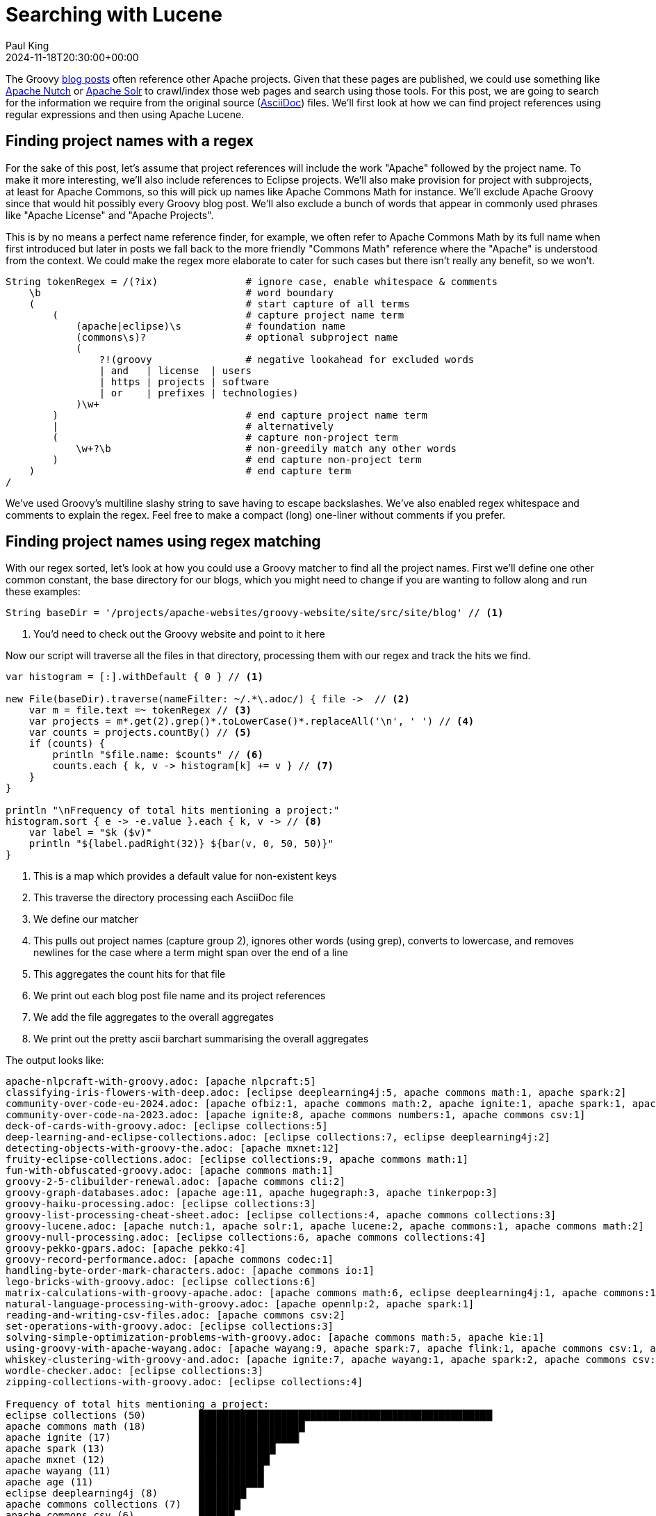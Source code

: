 = Searching with Lucene
Paul King
:revdate: 2024-11-18T20:30:00+00:00
:draft: true
:keywords: aggregation, search, lucene, groovy
:description: This post looks at using Lucene to find references to other projects in Groovy's blog posts.

The Groovy https://groovy.apache.org/blog/[blog posts] often reference other Apache projects.
Given that these pages are published, we could use something like https://nutch.apache.org[Apache Nutch] or
https://solr.apache.org[Apache Solr] to crawl/index those web pages and search using those tools.
For this post, we are going to search for the
information we require from the original source (https://asciidoc.org/[AsciiDoc]) files.
We'll first look at how we can find project references using regular expressions
and then using Apache Lucene.

== Finding project names with a regex

For the sake of this post, let's assume that project references will
include the work "Apache" followed by the project name. To make it more
interesting, we'll also include references to Eclipse projects.
We'll also make provision for project with subprojects, at least for
Apache Commons, so this will pick up names like Apache Commons Math
for instance. We'll exclude Apache Groovy since that would hit possibly
every Groovy blog post. We'll also exclude a bunch of words that appear in
commonly used phrases like "Apache License" and "Apache Projects".

This is by no means a perfect name reference finder, for example,
we often refer to Apache Commons Math by its full name when first introduced
but later in posts we fall back to the more friendly "Commons Math" reference
where the "Apache" is understood from the context. We could make the regex
more elaborate to cater for such cases but there isn't really any benefit,
so we won't.

[source,groovy]
----
String tokenRegex = /(?ix)               # ignore case, enable whitespace & comments
    \b                                   # word boundary
    (                                    # start capture of all terms
        (                                # capture project name term
            (apache|eclipse)\s           # foundation name
            (commons\s)?                 # optional subproject name
            (
                ?!(groovy                # negative lookahead for excluded words
                | and   | license  | users
                | https | projects | software
                | or    | prefixes | technologies)
            )\w+
        )                                # end capture project name term
        |                                # alternatively
        (                                # capture non-project term
            \w+?\b                       # non-greedily match any other words
        )                                # end capture non-project term
    )                                    # end capture term
/
----

We've used Groovy's multiline slashy string to save having to escape backslashes.
We've also enabled regex whitespace and comments to explain the regex.
Feel free to make a compact (long) one-liner without comments if you prefer.

== Finding project names using regex matching

With our regex sorted, let's look at how you could use a Groovy matcher
to find all the project names. First we'll define one other common constant,
the base directory for our blogs, which you might need to change if you
are wanting to follow along and run these examples:

[source,groovy]
----
String baseDir = '/projects/apache-websites/groovy-website/site/src/site/blog' // <1>
----
<1> You'd need to check out the Groovy website and point to it here

Now our script will traverse all the files in that directory, processing them with our regex
and track the hits we find.

[source,groovy]
----
var histogram = [:].withDefault { 0 } // <1>

new File(baseDir).traverse(nameFilter: ~/.*\.adoc/) { file ->  // <2>
    var m = file.text =~ tokenRegex // <3>
    var projects = m*.get(2).grep()*.toLowerCase()*.replaceAll('\n', ' ') // <4>
    var counts = projects.countBy() // <5>
    if (counts) {
        println "$file.name: $counts" // <6>
        counts.each { k, v -> histogram[k] += v } // <7>
    }
}

println "\nFrequency of total hits mentioning a project:"
histogram.sort { e -> -e.value }.each { k, v -> // <8>
    var label = "$k ($v)"
    println "${label.padRight(32)} ${bar(v, 0, 50, 50)}"
}
----
<1> This is a map which provides a default value for non-existent keys
<2> This traverse the directory processing each AsciiDoc file
<3> We define our matcher
<4> This pulls out project names (capture group 2), ignores other words (using grep), converts to lowercase, and removes newlines for the case where a term might span over the end of a line
<5> This aggregates the count hits for that file
<6> We print out each blog post file name and its project references
<7> We add the file aggregates to the overall aggregates
<8> We print out the pretty ascii barchart summarising the overall aggregates

The output looks like:

// &nbsp; entered below so that we don't hit this whole table as a bunch of references
++++
<pre>
apache-nlpcraft-with-groovy.adoc: [apache&nbsp;nlpcraft:5]
classifying-iris-flowers-with-deep.adoc: [eclipse&nbsp;deeplearning4j:5, apache&nbsp;commons math:1, apache&nbsp;spark:2]
community-over-code-eu-2024.adoc: [apache&nbsp;ofbiz:1, apache&nbsp;commons math:2, apache&nbsp;ignite:1, apache&nbsp;spark:1, apache&nbsp;wayang:1, apache&nbsp;beam:1, apache&nbsp;flink:1]
community-over-code-na-2023.adoc: [apache&nbsp;ignite:8, apache&nbsp;commons numbers:1, apache&nbsp;commons csv:1]
deck-of-cards-with-groovy.adoc: [eclipse&nbsp;collections:5]
deep-learning-and-eclipse-collections.adoc: [eclipse&nbsp;collections:7, eclipse&nbsp;deeplearning4j:2]
detecting-objects-with-groovy-the.adoc: [apache&nbsp;mxnet:12]
fruity-eclipse-collections.adoc: [eclipse&nbsp;collections:9, apache&nbsp;commons math:1]
fun-with-obfuscated-groovy.adoc: [apache&nbsp;commons math:1]
groovy-2-5-clibuilder-renewal.adoc: [apache&nbsp;commons cli:2]
groovy-graph-databases.adoc: [apache&nbsp;age:11, apache&nbsp;hugegraph:3, apache&nbsp;tinkerpop:3]
groovy-haiku-processing.adoc: [eclipse&nbsp;collections:3]
groovy-list-processing-cheat-sheet.adoc: [eclipse&nbsp;collections:4, apache&nbsp;commons collections:3]
groovy-lucene.adoc: [apache&nbsp;nutch:1, apache&nbsp;solr:1, apache&nbsp;lucene:2, apache&nbsp;commons:1, apache&nbsp;commons math:2]
groovy-null-processing.adoc: [eclipse&nbsp;collections:6, apache&nbsp;commons collections:4]
groovy-pekko-gpars.adoc: [apache&nbsp;pekko:4]
groovy-record-performance.adoc: [apache&nbsp;commons codec:1]
handling-byte-order-mark-characters.adoc: [apache&nbsp;commons io:1]
lego-bricks-with-groovy.adoc: [eclipse&nbsp;collections:6]
matrix-calculations-with-groovy-apache.adoc: [apache&nbsp;commons math:6, eclipse&nbsp;deeplearning4j:1, apache&nbsp;commons:1]
natural-language-processing-with-groovy.adoc: [apache&nbsp;opennlp:2, apache&nbsp;spark:1]
reading-and-writing-csv-files.adoc: [apache&nbsp;commons csv:2]
set-operations-with-groovy.adoc: [eclipse&nbsp;collections:3]
solving-simple-optimization-problems-with-groovy.adoc: [apache&nbsp;commons math:5, apache&nbsp;kie:1]
using-groovy-with-apache-wayang.adoc: [apache&nbsp;wayang:9, apache&nbsp;spark:7, apache&nbsp;flink:1, apache&nbsp;commons csv:1, apache&nbsp;ignite:1]
whiskey-clustering-with-groovy-and.adoc: [apache&nbsp;ignite:7, apache&nbsp;wayang:1, apache&nbsp;spark:2, apache&nbsp;commons csv:2]
wordle-checker.adoc: [eclipse&nbsp;collections:3]
zipping-collections-with-groovy.adoc: [eclipse&nbsp;collections:4]

Frequency of total hits mentioning a project:
eclipse&nbsp;collections (50)         ██████████████████████████████████████████████████▏
apache&nbsp;commons math (18)         ██████████████████▏
apache&nbsp;ignite (17)               █████████████████▏
apache&nbsp;spark (13)                █████████████▏
apache&nbsp;mxnet (12)                ████████████▏
apache&nbsp;wayang (11)               ███████████▏
apache&nbsp;age (11)                  ███████████▏
eclipse&nbsp;deeplearning4j (8)       ████████▏
apache&nbsp;commons collections (7)   ███████▏
apache&nbsp;commons csv (6)           ██████▏
apache&nbsp;nlpcraft (5)              █████▏
apache&nbsp;pekko (4)                 ████▏
apache&nbsp;hugegraph (3)             ███▏
apache&nbsp;tinkerpop (3)             ███▏
apache&nbsp;flink (2)                 ██▏
apache&nbsp;commons cli (2)           ██▏
apache&nbsp;lucene (2)                ██▏
apache&nbsp;commons (2)               ██▏
apache&nbsp;opennlp (2)               ██▏
apache&nbsp;ofbiz (1)                 █▏
apache&nbsp;beam (1)                  █▏
apache&nbsp;commons numbers (1)       █▏
apache&nbsp;nutch (1)                 █▏
apache&nbsp;solr (1)                  █▏
apache&nbsp;commons codec (1)         █▏
apache&nbsp;commons io (1)            █▏
apache&nbsp;kie (1)                   █▏
</pre>
++++

== Indexing with Lucene

image:https://www.apache.org/logos/res/lucene/default.png[lucene logo,200,float="right"]
Okay, regular expressions weren't that hard but in general we might want to search many things.
Search frameworks like Lucene help with that. Let's see what it looks like to apply
Lucene to our problem.

First, we'll define a custom analyzer. Lucene is very flexible and comes with builtin
analyzers. In a typical scenario, we might just search on all words.
There's a builtin analyzer for that.
If we used one of the builtin analyzers, to query for our project names,
we'd construct a query that spanned multiple (word) terms.
We'll look at what that might look like later, but
for the purposes of our little example, we are going to assume project names
are indivisible terms and slice up our documents that way.

Luckily, Lucene has a pattern tokenizer
which lets us reuse our existing regex.

[source,groovy]
----
class ProjectNameAnalyzer extends Analyzer {
    @Override
    protected TokenStreamComponents createComponents(String fieldName) {
        var src = new PatternTokenizer(~tokenRegex, 0)
        var result = new LowerCaseFilter(src)
        new TokenStreamComponents(src, result)
    }
}
----

Let's now tokenize our documents and let Lucene index them.

[source,groovy]
----
var analyzer = new ProjectNameAnalyzer() // <1>
var indexDir = new ByteBuffersDirectory() // <2>
var config = new IndexWriterConfig(analyzer)

new IndexWriter(indexDir, config).withCloseable { writer ->
    var indexedWithFreq = new FieldType(stored: true,
        indexOptions: IndexOptions.DOCS_AND_FREQS,
        storeTermVectors: true)
    new File(baseDir).traverse(nameFilter: ~/.*\.adoc/) { file ->
        file.withReader { br ->
            var document = new Document()
            document.add(new Field('content', br.text, indexedWithFreq)) // <3>
            document.add(new StringField('name', file.name, Field.Store.YES)) // <4>
            writer.addDocument(document)
        }
    }
}
----
<1> This is our regex-based analyzer
<2> We'll use a memory-based index for our little example
<3> Store content of document along with term position info
<4> Also store the name of the file

With an index defined, we'd typically now perform some kind of search.
We'll do just that shortly, but first for the kind of information we are interested in,
part of the Lucene API lets us explore the index. Here is how we might do that:

[source,groovy]
----
var reader = DirectoryReader.open(indexDir)
var vectors = reader.termVectors()
var storedFields = reader.storedFields()

Set projects = []
for (docId in 0..<reader.maxDoc()) {
    String name = storedFields.document(docId).get('name')
    TermsEnum terms = vectors.get(docId, 'content').iterator() // <1>
    var found = [:]
    while (terms.next() != null) {
        PostingsEnum postingsEnum = terms.postings(null, PostingsEnum.ALL)
        while (postingsEnum.nextDoc() != DocIdSetIterator.NO_MORE_DOCS) {
            int freq = postingsEnum.freq()
            var string = terms.term().utf8ToString().replaceAll('\n', ' ')
            if (string.startsWith('apache ') || string.startsWith('eclipse ')) { // <2>
                found[string] = freq
            }
        }
    }
    if (found) {
        println "$name: $found"
        projects += found.keySet()
    }
}

var terms = projects.collect { name -> new Term('content', name) }
var byReverseValue = { e -> -e.value }

println "\nFrequency of total hits mentioning a project (top 10):"
var termFreq = terms.collectEntries { term -> [term.text(), reader.totalTermFreq(term)] } // <3>
termFreq.sort(byReverseValue).take(10).each { k, v ->
    var label = "$k ($v)"
    println "${label.padRight(32)} ${bar(v, 0, 50, 50)}"
}

println "\nFrequency of documents mentioning a project (top 10):"
var docFreq = terms.collectEntries { term -> [term.text(), reader.docFreq(term)] } // <4>
docFreq.sort(byReverseValue).take(10).each { k, v ->
    var label = "$k ($v)"
    println "${label.padRight(32)} ${bar(v * 2, 0, 20, 20)}"
}
----
<1> Get all index terms
<2> Look for terms which match project names, so we can save them to a set
<3> Grab hit frequency metadata for our term
<4> Grab document frequency metadata for our term

When we run this we see:

// &nbsp; entered below so that we don't hit this whole table as a bunch of references
++++
<pre>
apache-nlpcraft-with-groovy.adoc: [apache&nbsp;nlpcraft:5]
classifying-iris-flowers-with-deep.adoc: [apache&nbsp;commons math:1, apache&nbsp;spark:2, eclipse&nbsp;deeplearning4j:5]
community-over-code-eu-2024.adoc: [apache&nbsp;beam:1, apache&nbsp;commons math:2, apache&nbsp;flink:1, apache&nbsp;ignite:1, apache&nbsp;ofbiz:1, apache&nbsp;spark:1, apache&nbsp;wayang:1]
community-over-code-na-2023.adoc: [apache&nbsp;commons csv:1, apache&nbsp;commons numbers:1, apache&nbsp;ignite:8]
deck-of-cards-with-groovy.adoc: [eclipse&nbsp;collections:5]
deep-learning-and-eclipse-collections.adoc: [eclipse&nbsp;collections:7, eclipse&nbsp;deeplearning4j:2]
detecting-objects-with-groovy-the.adoc: [apache&nbsp;mxnet:12]
fruity-eclipse-collections.adoc: [apache&nbsp;commons math:1, eclipse&nbsp;collections:9]
fun-with-obfuscated-groovy.adoc: [apache&nbsp;commons math:1]
groovy-2-5-clibuilder-renewal.adoc: [apache&nbsp;commons cli:2]
groovy-graph-databases.adoc: [apache&nbsp;age:11, apache&nbsp;hugegraph:3, apache&nbsp;tinkerpop:3]
groovy-haiku-processing.adoc: [eclipse&nbsp;collections:3]
groovy-list-processing-cheat-sheet.adoc: [apache&nbsp;commons collections:3, eclipse&nbsp;collections:4]
groovy-lucene.adoc: [apache&nbsp;commons:1, apache&nbsp;commons math:2, apache&nbsp;lucene:2, apache&nbsp;nutch:1, apache&nbsp;solr:1]
groovy-null-processing.adoc: [apache&nbsp;commons collections:4, eclipse&nbsp;collections:6]
groovy-pekko-gpars.adoc: [apache&nbsp;pekko:4]
groovy-record-performance.adoc: [apache&nbsp;commons codec:1]
handling-byte-order-mark-characters.adoc: [apache&nbsp;commons io:1]
lego-bricks-with-groovy.adoc: [eclipse&nbsp;collections:6]
matrix-calculations-with-groovy-apache.adoc: [apache&nbsp;commons:1, apache&nbsp;commons math:6, eclipse&nbsp;deeplearning4j:1]
natural-language-processing-with-groovy.adoc: [apache&nbsp;opennlp:2, apache&nbsp;spark:1]
reading-and-writing-csv-files.adoc: [apache&nbsp;commons csv:2]
set-operations-with-groovy.adoc: [eclipse&nbsp;collections:3]
solving-simple-optimization-problems-with-groovy.adoc: [apache&nbsp;commons math:4, apache&nbsp;kie:1]
using-groovy-with-apache-wayang.adoc: [apache&nbsp;commons csv:1, apache&nbsp;flink:1, apache&nbsp;ignite:1, apache&nbsp;spark:7, apache&nbsp;wayang:9]
whiskey-clustering-with-groovy-and.adoc: [apache&nbsp;commons csv:2, apache&nbsp;ignite:7, apache&nbsp;spark:2, apache&nbsp;wayang:1]
wordle-checker.adoc: [eclipse&nbsp;collections:3]
zipping-collections-with-groovy.adoc: [eclipse&nbsp;collections:4]

Frequency of total hits mentioning a project (top 10):
eclipse&nbsp;collections (50)         ██████████████████████████████████████████████████▏
apache&nbsp;commons math (17)         █████████████████▏
apache&nbsp;ignite (17)               █████████████████▏
apache&nbsp;spark (13)                █████████████▏
apache&nbsp;mxnet (12)                ████████████▏
apache&nbsp;wayang (11)               ███████████▏
apache&nbsp;age (11)                  ███████████▏
eclipse&nbsp;deeplearning4j (8)       ████████▏
apache&nbsp;commons collections (7)   ███████▏
apache&nbsp;commons csv (6)           ██████▏

Frequency of documents mentioning a project (top 10):
eclipse&nbsp;collections (10)         ████████████████████▏
apache&nbsp;commons math (7)          ██████████████▏
apache&nbsp;spark (5)                 ██████████▏
apache&nbsp;ignite (4)                ████████▏
apache&nbsp;commons csv (4)           ████████▏
eclipse&nbsp;deeplearning4j (3)       ██████▏
apache&nbsp;wayang (3)                ██████▏
apache&nbsp;flink (2)                 ████▏
apache&nbsp;commons collections (2)   ████▏
apache&nbsp;commons (2)               ████▏

</pre>
++++

So far, we have just displayed curated metadata about our index.
But just to show that we have an index that supports searching,
let's look for all documents which mention emojis.
They often make programming examples a lot of fun!

[source,groovy]
----
var parser = new QueryParser("content", analyzer)
var searcher = new IndexSearcher(reader)
var query = parser.parse('emoji*')
var results = searcher.search(query, 10)
println "\nTotal documents with hits for $query --> $results.totalHits"
results.scoreDocs.each {
    var doc = storedFields.document(it.doc)
    println "${doc.get('name')}"
}
----

When we run this we see:

----
Total documents with hits for content:emoji* --> 11 hits
adventures-with-groovyfx.adoc
create-groovy-blog.adoc
deep-learning-and-eclipse-collections.adoc
fruity-eclipse-collections.adoc
groovy-haiku-processing.adoc
groovy-lucene.adoc
helloworldemoji.adoc
seasons-greetings-emoji.adoc
set-operations-with-groovy.adoc
solving-simple-optimization-problems-with-groovy.adoc
----

Lucene has a very rich API. Let's now look at some alternative
ways we could use Lucene.

Rather than exploring index metadata, we'd more typically run queries
and explore those results. We'll look at how to do that now.
When exploring query results, we are going to use some classes in the `vectorhighlight`
package in the `lucene-highlight` module. You'd typically use functionality in that
module to highlight hits as part of potentially displaying them on a web page
as part of some web search functionality. For us, we are going to just
pick out the terms of interest, project names that matching our query.

We the highlight functionality to work, we ask the indexer to store some additional information
when indexing about term positions. The index code changes to look like this:

[source,groovy]
----
new IndexWriter(indexDir, config).withCloseable { writer ->
    new File(baseDir).traverse(nameFilter: ~/.*\.adoc/) { file ->
        file.withReader { br ->
            var document = new Document()
            var fieldType = new FieldType(stored: true,
                indexOptions: IndexOptions.DOCS_AND_FREQS_AND_POSITIONS_AND_OFFSETS,
                storeTermVectors: true,
                storeTermVectorPositions: true,
                storeTermVectorOffsets: true)
            document.add(new Field('content', br.text, fieldType))
            document.add(new StringField('name', file.name, Field.Store.YES))
            writer.addDocument(document)
        }
    }
}
----

We could have stored this additional information even for our previous example,
but it wasn't needed previously.

Next, we define a helper method to extract the actual project names from matches:

[source,groovy]
----
List<String> handleHit(ScoreDoc hit, Query query, DirectoryReader dirReader) {
    boolean phraseHighlight = true
    boolean fieldMatch = true
    var fieldQuery = new FieldQuery(query, dirReader, phraseHighlight, fieldMatch)
    var stack = new FieldTermStack(dirReader, hit.doc, 'content', fieldQuery)
    var phrases = new FieldPhraseList(stack, fieldQuery)
    phrases.phraseList*.termsInfos*.text.flatten()
}
----

[source,groovy]
----
var query = parser.parse(/apache\ * OR eclipse\ */) // <1>
var results = searcher.search(query, 30) // <2>
println "Total documents with hits for $query --> $results.totalHits\n"

var storedFields = searcher.storedFields()
var histogram = [:].withDefault { 0 }
results.scoreDocs.each { ScoreDoc scoreDoc -> // <3>
    var doc = storedFields.document(scoreDoc.doc)
    var found = handleHit(scoreDoc, query, reader) // <4>
    println "${doc.get('name')}: ${found*.replaceAll('\n', ' ').countBy()}"
    found.each { histogram[it.replaceAll('\n', ' ')] += 1 } // <5>
}

println "\nFrequency of total hits mentioning a project:"
histogram.sort { e -> -e.value }.each { k, v -> // <6>
    var label = "$k ($v)"
    println "${label.padRight(32)} ${bar(v, 0, 50, 50)}"
}
----
<1> Search for terms with the apache or eclipse prefixes
<2> Perform our query with a limit of 30 results
<3> Process each result
<4> Pull out the actual matched terms
<5> Also aggregate the counts
<6> Display the aggregates as a pretty barchart

The output is essentially the same as before:

// &nbsp; used instead of space below so that we don't hit this whole table as a bunch of project references
++++
<pre>
Total documents with hits for content:apache&nbsp;* content:eclipse&nbsp;* --> 28 hits

classifying-iris-flowers-with-deep.adoc: [eclipse&nbsp;deeplearning4j:5, apache&nbsp;commons math:1, apache&nbsp;spark:2]
fruity-eclipse-collections.adoc: [eclipse&nbsp;collections:9, apache&nbsp;commons math:1]
groovy-list-processing-cheat-sheet.adoc: [eclipse&nbsp;collections:4, apache&nbsp;commons collections:3]
groovy-null-processing.adoc: [eclipse&nbsp;collections:6, apache&nbsp;commons collections:4]
matrix-calculations-with-groovy-apache.adoc: [apache&nbsp;commons math:6, eclipse&nbsp;deeplearning4j:1, apache&nbsp;commons:1]
apache-nlpcraft-with-groovy.adoc: [apache&nbsp;nlpcraft:5]
community-over-code-eu-2024.adoc: [apache&nbsp;ofbiz:1, apache&nbsp;commons math:2, apache&nbsp;ignite:1, apache&nbsp;spark:1, apache&nbsp;wayang:1, apache&nbsp;beam:1, apache&nbsp;flink:1]
community-over-code-na-2023.adoc: [apache&nbsp;ignite:8, apache&nbsp;commons numbers:1, apache&nbsp;commons csv:1]
deck-of-cards-with-groovy.adoc: [eclipse&nbsp;collections:5]
deep-learning-and-eclipse-collections.adoc: [eclipse&nbsp;collections:7, eclipse&nbsp;deeplearning4j:2]
detecting-objects-with-groovy-the.adoc: [apache&nbsp;mxnet:12]
fun-with-obfuscated-groovy.adoc: [apache&nbsp;commons math:1]
groovy-2-5-clibuilder-renewal.adoc: [apache&nbsp;commons cli:2]
groovy-graph-databases.adoc: [apache&nbsp;age:11, apache&nbsp;hugegraph:3, apache&nbsp;tinkerpop:3]
groovy-haiku-processing.adoc: [eclipse&nbsp;collections:3]
groovy-lucene.adoc: [apache&nbsp;nutch:1, apache&nbsp;solr:1, apache&nbsp;lucene:2, apache&nbsp;commons:1, apache&nbsp;commons math:2]
groovy-pekko-gpars.adoc: [apache&nbsp;pekko:4]
groovy-record-performance.adoc: [apache&nbsp;commons codec:1]
handling-byte-order-mark-characters.adoc: [apache&nbsp;commons io:1]
lego-bricks-with-groovy.adoc: [eclipse&nbsp;collections:6]
natural-language-processing-with-groovy.adoc: [apache&nbsp;opennlp:2, apache&nbsp;spark:1]
reading-and-writing-csv-files.adoc: [apache&nbsp;commons csv:2]
set-operations-with-groovy.adoc: [eclipse&nbsp;collections:3]
solving-simple-optimization-problems-with-groovy.adoc: [apache&nbsp;commons math:5, apache&nbsp;kie:1]
using-groovy-with-apache-wayang.adoc: [apache&nbsp;wayang:9, apache&nbsp;spark:7, apache&nbsp;flink:1, apache&nbsp;commons csv:1, apache&nbsp;ignite:1]
whiskey-clustering-with-groovy-and.adoc: [apache&nbsp;ignite:7, apache&nbsp;wayang:1, apache&nbsp;spark:2, apache&nbsp;commons csv:2]
wordle-checker.adoc: [eclipse&nbsp;collections:3]
zipping-collections-with-groovy.adoc: [eclipse&nbsp;collections:4]

Frequency of total hits mentioning a project (top 10):
eclipse&nbsp;collections (50)         ██████████████████████████████████████████████████▏
apache&nbsp;commons math (18)         ██████████████████▏
apache&nbsp;ignite (17)               █████████████████▏
apache&nbsp;spark (13)                █████████████▏
apache&nbsp;mxnet (12)                ████████████▏
apache&nbsp;wayang (11)               ███████████▏
apache&nbsp;age (11)                  ███████████▏
eclipse&nbsp;deeplearning4j (8)       ████████▏
apache&nbsp;commons collections (7)   ███████▏
apache&nbsp;commons csv (6)           ██████▏
</pre>
++++

== Using Lucene Facets

[source,groovy]
----
var analyzer = new ProjectNameAnalyzer()
var indexDir = new ByteBuffersDirectory()
var taxonDir = new ByteBuffersDirectory()
var config = new IndexWriterConfig(analyzer)
var indexWriter = new IndexWriter(indexDir, config)
var taxonWriter = new DirectoryTaxonomyWriter(taxonDir)

var fConfig = new FacetsConfig().tap {
    setHierarchical("projectNameCounts", true)
    setMultiValued("projectNameCounts", true)
    setMultiValued("projectFileCounts", true)
    setMultiValued("projectHitCounts", true)
    setIndexFieldName('projectHitCounts', '$projectHitCounts')
}

new File(baseDir).traverse(nameFilter: ~/.*\.adoc/) { file ->
    var m = file.text =~ tokenRegex
    var projects = m*.get(2).grep()*.toLowerCase()*.replaceAll('\n', ' ').countBy()
    file.withReader { br ->
        var document = new Document()
        var indexedWithFreq = new FieldType(stored: true,
            indexOptions: IndexOptions.DOCS_AND_FREQS,
            storeTermVectors: true)
        document.add(new Field('content', br.text, indexedWithFreq))
        document.add(new StringField('name', file.name, Field.Store.YES))
        if (projects) {
            println "$file.name: $projects"
            projects.each { k, v ->
                document.add(new IntAssociationFacetField(v, "projectHitCounts", k))
                document.add(new FacetField("projectFileCounts", k))
                document.add(new FacetField("projectNameCounts", k.split()))
            }
        }
        indexWriter.addDocument(fConfig.build(taxonWriter, document))
    }
}
indexWriter.close()
taxonWriter.close()
----

++++
<pre>
apache-nlpcraft-with-groovy.adoc: [apache&nbsp;nlpcraft:5]
classifying-iris-flowers-with-deep.adoc: [eclipse&nbsp;deeplearning4j:5, apache&nbsp;commons math:1, apache&nbsp;spark:2]
community-over-code-eu-2024.adoc: [apache&nbsp;ofbiz:1, apache&nbsp;commons math:2, apache&nbsp;ignite:1, apache&nbsp;spark:1, apache&nbsp;wayang:1, apache&nbsp;beam:1, apache&nbsp;flink:1]
community-over-code-na-2023.adoc: [apache&nbsp;ignite:8, apache&nbsp;commons numbers:1, apache&nbsp;commons csv:1]
deck-of-cards-with-groovy.adoc: [eclipse&nbsp;collections:5]
deep-learning-and-eclipse-collections.adoc: [eclipse&nbsp;collections:7, eclipse&nbsp;deeplearning4j:2]
detecting-objects-with-groovy-the.adoc: [apache&nbsp;mxnet:12]
fruity-eclipse-collections.adoc: [eclipse&nbsp;collections:9, apache&nbsp;commons math:1]
fun-with-obfuscated-groovy.adoc: [apache&nbsp;commons math:1]
groovy-2-5-clibuilder-renewal.adoc: [apache&nbsp;commons cli:2]
groovy-graph-databases.adoc: [apache&nbsp;age:11, apache&nbsp;hugegraph:3, apache&nbsp;tinkerpop:3]
groovy-haiku-processing.adoc: [eclipse&nbsp;collections:3]
groovy-list-processing-cheat-sheet.adoc: [eclipse&nbsp;collections:4, apache&nbsp;commons collections:3]
groovy-lucene.adoc: [apache&nbsp;nutch:1, apache&nbsp;solr:1, apache&nbsp;lucene:2, apache&nbsp;commons:1, apache&nbsp;commons math:2]
groovy-null-processing.adoc: [eclipse&nbsp;collections:6, apache&nbsp;commons collections:4]
groovy-pekko-gpars.adoc: [apache&nbsp;pekko:4]
groovy-record-performance.adoc: [apache&nbsp;commons codec:1]
handling-byte-order-mark-characters.adoc: [apache&nbsp;commons io:1]
lego-bricks-with-groovy.adoc: [eclipse&nbsp;collections:6]
matrix-calculations-with-groovy-apache.adoc: [apache&nbsp;commons math:6, eclipse&nbsp;deeplearning4j:1, apache&nbsp;commons:1]
natural-language-processing-with-groovy.adoc: [apache&nbsp;opennlp:2, apache&nbsp;spark:1]
reading-and-writing-csv-files.adoc: [apache&nbsp;commons csv:2]
set-operations-with-groovy.adoc: [eclipse&nbsp;collections:3]
solving-simple-optimization-problems-with-groovy.adoc: [apache&nbsp;commons math:5, apache&nbsp;kie:1]
using-groovy-with-apache-wayang.adoc: [apache&nbsp;wayang:9, apache&nbsp;spark:7, apache&nbsp;flink:1, apache&nbsp;commons csv:1, apache&nbsp;ignite:1]
whiskey-clustering-with-groovy-and.adoc: [apache&nbsp;ignite:7, apache&nbsp;wayang:1, apache&nbsp;spark:2, apache&nbsp;commons csv:2]
wordle-checker.adoc: [eclipse&nbsp;collections:3]
zipping-collections-with-groovy.adoc: [eclipse&nbsp;collections:4]

</pre>
++++


[source,groovy]
----
var reader = DirectoryReader.open(indexDir)
var searcher = new IndexSearcher(reader)
var taxonReader = new DirectoryTaxonomyReader(taxonDir)
var fcm = new FacetsCollectorManager()
var fc = FacetsCollectorManager.search(searcher, new MatchAllDocsQuery(), 0, fcm).facetsCollector()

var topN = 5
var projects = new TaxonomyFacetIntAssociations('$projectHitCounts', taxonReader, fConfig, fc, AssociationAggregationFunction.SUM)
var hitCounts = projects.getTopChildren(topN, "projectHitCounts").labelValues.collect{
    [label: it.label, hits: it.value, files: it.count]
}

println "\nFrequency of total hits mentioning a project (top $topN):"
hitCounts.sort{ m -> -m.hits }.each { m ->
    var label = "$m.label ($m.hits)"
    println "${label.padRight(32)} ${bar(m.hits, 0, 50, 50)}"
}

println "\nFrequency of documents mentioning a project (top $topN):"
hitCounts.sort{ m -> -m.files }.each { m ->
    var label = "$m.label ($m.files)"
    println "${label.padRight(32)} ${bar(m.files * 2, 0, 20, 20)}"
}

----

// &nbsp; entered below so that we don't hit this whole table as a bunch of references
++++
<pre>
Frequency of total hits mentioning a project (top 5):
eclipse&nbsp;collections (50)         ██████████████████████████████████████████████████▏
apache&nbsp;commons math (18)         ██████████████████▏
apache&nbsp;ignite (17)               █████████████████▏
apache&nbsp;spark (13)                █████████████▏
apache&nbsp;mxnet (12)                ████████████▏

Frequency of documents mentioning a project (top 5):
eclipse&nbsp;collections (10)         ████████████████████▏
apache&nbsp;commons math (7)          ██████████████▏
apache&nbsp;spark (5)                 ██████████▏
apache&nbsp;ignite (4)                ████████▏
apache&nbsp;mxnet (1)                 ██▏

</pre>
++++


[source,groovy]
----
var facets = new FastTaxonomyFacetCounts(taxonReader, fConfig, fc)

println "\nFrequency of documents mentioning a project (top $topN):"
var fileCounts = facets.getTopChildren(topN, "projectFileCounts")
println fileCounts
----

++++
<pre>
Frequency of documents mentioning a project (top 5):
dim=projectFileCounts path=[] value=-1 childCount=27
  eclipse&nbsp;collections (10)
  apache&nbsp;commons math (7)
  apache&nbsp;spark (5)
  apache&nbsp;ignite (4)
  apache commons csv (4)

</pre>
++++

[source,groovy]
----
['apache', 'commons'].inits().reverseEach { path ->
    println "Frequency of documents mentioning a project with path $path (top $topN):"
    var nameCounts = facets.getTopChildren(topN, "projectNameCounts", *path)
    println "$nameCounts"
}
----

++++
<pre>
Frequency of documents mentioning a project with path [] (top 5):
dim=projectNameCounts path=[] value=-1 childCount=2
  apache (21)
  eclipse (12)

Frequency of documents mentioning a project with path [apache] (top 5):
dim=projectNameCounts path=[apache] value=-1 childCount=18
  commons (16)
  spark (5)
  ignite (4)
  wayang (3)
  flink (2)

Frequency of documents mentioning a project with path [apache, commons] (top 5):
dim=projectNameCounts path=[apache, commons] value=-1 childCount=7
  math (7)
  csv (4)
  collections (2)
  numbers (1)
  cli (1)

</pre>
++++

[source,groovy]
----
var parser = new QueryParser("content", analyzer)
var query = parser.parse(/apache\ * AND eclipse\ * AND emoji*/)
var results = searcher.search(query, topN)
var storedFields = searcher.storedFields()
assert results.totalHits.value() == 1 &&
    storedFields.document(results.scoreDocs[0].doc).get('name') == 'fruity-eclipse-collections.adoc'
----

== More complex queries

As a final example, we chose earlier to extract project names at index time.
We could have instead used the normal analyzer at the cost of needing more
complex span queries to pull out our project names at search time.
Let's have a look at what the could for that scenario could look like.

First, we'll do indexing with the `StandardAnalyzer`.

[source,groovy]
----
var analyzer = new StandardAnalyzer()
var indexDir = new ByteBuffersDirectory()
var config = new IndexWriterConfig(analyzer)

new IndexWriter(indexDir, config).withCloseable { writer ->
    new File(baseDir).traverse(nameFilter: ~/.*\.adoc/) { file ->
        file.withReader { br ->
            var document = new Document()
            var fieldType = new FieldType(stored: true,
                indexOptions: IndexOptions.DOCS_AND_FREQS_AND_POSITIONS_AND_OFFSETS,
                storeTermVectors: true,
                storeTermVectorPositions: true,
                storeTermVectorOffsets: true)
            document.add(new Field('content', br.text, fieldType))
            document.add(new StringField('name', file.name, Field.Store.YES))
            writer.addDocument(document)
        }
    }
}
----

Now our queries will need to be more complex. We have a few options up our sleeve,
but we'll choose to put together our queries using some low level query classes.
We'll look for "apache commons <namepart>"
or "(apache|eclipse) <namepart>",
where _namepart_ is the project name
without the foundation prefix.

[source,groovy]
----
IndexReader reader = DirectoryReader.open(indexDir)
var searcher = new IndexSearcher(reader)

var projects = [
    'math', 'spark', 'lucene', 'collections', 'deeplearning4j',
    'beam', 'wayang', 'csv', 'io', 'numbers', 'ignite', 'mxnet', 'age',
    'nlpcraft', 'pekko', 'hugegraph', 'tinkerpop', 'commons',
    'cli', 'opennlp', 'ofbiz', 'codec', 'kie', 'flink'
]
var namepart = new SpanMultiTermQueryWrapper(new RegexpQuery(
    new Term('content', "(${projects.join('|')})")))

// look for apache commons <namepart>
SpanQuery[] spanTerms = ['apache', 'commons'].collect{
    new SpanTermQuery(new Term('content', it))
} + namepart
var apacheCommons = new SpanNearQuery(spanTerms, 0, true)

// look for (apache|eclipse) <namepart>
var foundation = new SpanMultiTermQueryWrapper(new RegexpQuery(
    new Term('content', '(apache|eclipse)')))
var otherProject = new SpanNearQuery([foundation, namepart] as SpanQuery[], 0, true)

var builder = new BooleanQuery.Builder(minimumNumberShouldMatch: 1)
builder.add(otherProject, BooleanClause.Occur.SHOULD)
builder.add(apacheCommons, BooleanClause.Occur.SHOULD)
var query = builder.build()
var results = searcher.search(query, 30)
println "Total documents with hits for $query --> $results.totalHits"
----

When we run this we see the same number of hits as before:

----
Total documents with hits for (spanNear([SpanMultiTermQueryWrapper(content:/(apache|eclipse)/), SpanMultiTermQueryWrapper(content:/(math|spark|lucene|collections|deeplearning4j|beam|wayang|csv|io|numbers|ignite|mxnet|age|nlpcraft|pekko|hugegraph|tinkerpop|commons|cli|opennlp|ofbiz|codec|kie|flink)/)], 0, true) spanNear([content:apache, content:commons, SpanMultiTermQueryWrapper(content:/(math|spark|lucene|collections|deeplearning4j|beam|wayang|csv|io|numbers|ignite|mxnet|age|nlpcraft|pekko|hugegraph|tinkerpop|commons|cli|opennlp|ofbiz|codec|kie|flink)/)], 0, true))~1 --> 28 hits
----

== Conclusion

We have analyzed the Groovy blog posts looking for referenced projects
using regular expressions and Apache Lucene.
